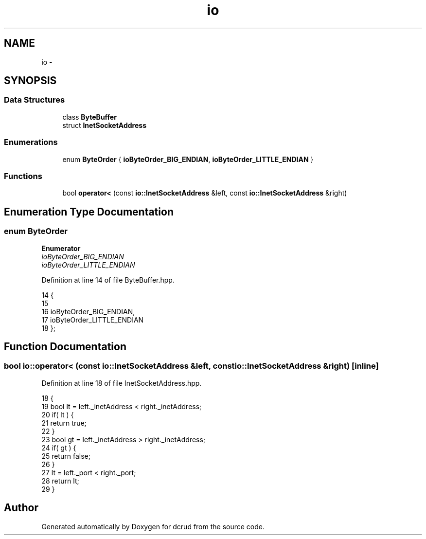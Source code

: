 .TH "io" 3 "Sun Jan 10 2016" "Version 0.0.0" "dcrud" \" -*- nroff -*-
.ad l
.nh
.SH NAME
io \- 
.SH SYNOPSIS
.br
.PP
.SS "Data Structures"

.in +1c
.ti -1c
.RI "class \fBByteBuffer\fP"
.br
.ti -1c
.RI "struct \fBInetSocketAddress\fP"
.br
.in -1c
.SS "Enumerations"

.in +1c
.ti -1c
.RI "enum \fBByteOrder\fP { \fBioByteOrder_BIG_ENDIAN\fP, \fBioByteOrder_LITTLE_ENDIAN\fP }"
.br
.in -1c
.SS "Functions"

.in +1c
.ti -1c
.RI "bool \fBoperator<\fP (const \fBio::InetSocketAddress\fP &left, const \fBio::InetSocketAddress\fP &right)"
.br
.in -1c
.SH "Enumeration Type Documentation"
.PP 
.SS "enum \fBByteOrder\fP"

.PP
\fBEnumerator\fP
.in +1c
.TP
\fB\fIioByteOrder_BIG_ENDIAN \fP\fP
.TP
\fB\fIioByteOrder_LITTLE_ENDIAN \fP\fP
.PP
Definition at line 14 of file ByteBuffer\&.hpp\&.
.PP
.nf
14                   {
15 
16       ioByteOrder_BIG_ENDIAN,
17       ioByteOrder_LITTLE_ENDIAN
18    };
.fi
.SH "Function Documentation"
.PP 
.SS "bool io::operator< (const \fBio::InetSocketAddress\fP &left, const \fBio::InetSocketAddress\fP &right)\fC [inline]\fP"

.PP
Definition at line 18 of file InetSocketAddress\&.hpp\&.
.PP
.nf
18                                                                                                   {
19       bool lt = left\&._inetAddress < right\&._inetAddress;
20       if( lt ) {
21          return true;
22       }
23       bool gt = left\&._inetAddress > right\&._inetAddress;
24       if( gt ) {
25          return false;
26       }
27       lt = left\&._port < right\&._port;
28       return lt;
29    }
.fi
.SH "Author"
.PP 
Generated automatically by Doxygen for dcrud from the source code\&.
